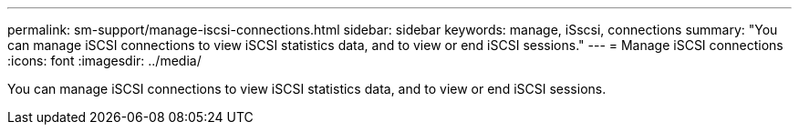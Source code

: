 ---
permalink: sm-support/manage-iscsi-connections.html
sidebar: sidebar
keywords: manage, iSscsi, connections
summary: "You can manage iSCSI connections to view iSCSI statistics data, and to view or end iSCSI sessions."
---
= Manage iSCSI connections
:icons: font
:imagesdir: ../media/

[.lead]
You can manage iSCSI connections to view iSCSI statistics data, and to view or end iSCSI sessions.
